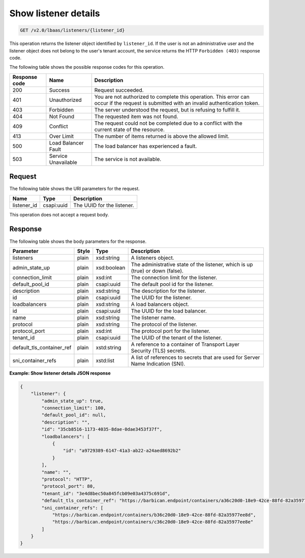 .. _get-show-listener-details-v2:

Show listener details
~~~~~~~~~~~~~~~~~~~~~

.. code::

    GET /v2.0/lbaas/listeners/{listener_id}

This operation returns the listener object identified by ``listener_id``.
If the user is not an administrative user and the listener object does
not belong to the user's tenant account, the service returns the HTTP
``Forbidden (403)`` response code.

The following table shows the possible response codes for this operation.

+---------+-----------------------+-------------------------------------------+
|Response | Name                  | Description                               |
|code     |                       |                                           |
+=========+=======================+===========================================+
| 200     | Success               | Request succeeded.                        |
+---------+-----------------------+-------------------------------------------+
| 401     | Unauthorized          | You are not authorized to complete this   |
|         |                       | operation. This error can occur if the    |
|         |                       | request is submitted with an invalid      |
|         |                       | authentication token.                     |
+---------+-----------------------+-------------------------------------------+
| 403     | Forbidden             | The server understood the request, but is |
|         |                       | refusing to fulfill it.                   |
+---------+-----------------------+-------------------------------------------+
| 404     | Not Found             | The requested item was not found.         |
+---------+-----------------------+-------------------------------------------+
| 409     | Conflict              | The request could not be completed due to |
|         |                       | a conflict with the current state of the  |
|         |                       | resource.                                 |
+---------+-----------------------+-------------------------------------------+
| 413     | Over Limit            | The number of items returned is above the |
|         |                       | allowed limit.                            |
+---------+-----------------------+-------------------------------------------+
| 500     | Load Balancer Fault   | The load balancer has experienced a fault.|
+---------+-----------------------+-------------------------------------------+
| 503     | Service Unavailable   | The service is not available.             |
+---------+-----------------------+-------------------------------------------+

Request
-------

The following table shows the URI parameters for the request.

+------------------+------------+---------------------------------------------+
|Name              |Type        |Description                                  |
+==================+============+=============================================+
|listener_id       |csapi:uuid  | The UUID for the listener.                  |
+------------------+------------+---------------------------------------------+

This operation does not accept a request body.

Response
--------

The following table shows the body parameters for the response.

+---------------------------+-----------+-------------+------------------------------------------------------------------------------------+
| **Parameter**             | **Style** | Type        | Description                                                                        |
+===========================+===========+=============+====================================================================================+
| listeners                 | plain     | xsd:string  | A listeners object.                                                                |
+---------------------------+-----------+-------------+------------------------------------------------------------------------------------+
| admin_state_up            | plain     | xsd:boolean | The administrative state of the listener, which is up (true) or down (false).      |
+---------------------------+-----------+-------------+------------------------------------------------------------------------------------+
| connection_limit          | plain     | xsd:int     | The connection limit for the listener.                                             |
+---------------------------+-----------+-------------+------------------------------------------------------------------------------------+
| default_pool_id           | plain     | csapi:uuid  | The default pool id for the listener.                                              |
+---------------------------+-----------+-------------+------------------------------------------------------------------------------------+
| description               | plain     | xsd:string  | The description for the listener.                                                  |
+---------------------------+-----------+-------------+------------------------------------------------------------------------------------+
| id                        | plain     | csapi:uuid  | The UUID for the listener.                                                         |
+---------------------------+-----------+-------------+------------------------------------------------------------------------------------+
| loadbalancers             | plain     | xsd:string  | A load balancers object.                                                           |
+---------------------------+-----------+-------------+------------------------------------------------------------------------------------+
| id                        | plain     | csapi:uuid  | The UUID for the load balancer.                                                    |
+---------------------------+-----------+-------------+------------------------------------------------------------------------------------+
| name                      | plain     | xsd:string  | The listener name.                                                                 |
+---------------------------+-----------+-------------+------------------------------------------------------------------------------------+
| protocol                  | plain     | xsd:string  | The protocol of the listener.                                                      |
+---------------------------+-----------+-------------+------------------------------------------------------------------------------------+
| protocol_port             | plain     | xsd:int     | The protocol port for the listener.                                                |
+---------------------------+-----------+-------------+------------------------------------------------------------------------------------+
| tenant_id                 | plain     | csapi:uuid  | The UUID of the tenant of the listener.                                            |
+---------------------------+-----------+-------------+------------------------------------------------------------------------------------+
| default_tls_container_ref | plain     | xstd:string | A reference to a container of Transport Layer Security (TLS) secrets.              |
+---------------------------+-----------+-------------+------------------------------------------------------------------------------------+
| sni_container_refs        | plain     | xstd:list   | A list of references to secrets that are used for Server Name Indication (SNI).    |
+---------------------------+-----------+-------------+------------------------------------------------------------------------------------+

**Example: Show listener details JSON response**

.. code::

    {
        "listener": {
            "admin_state_up": true,
            "connection_limit": 100,
            "default_pool_id": null,
            "description": "",
            "id": "35cb8516-1173-4035-8dae-0dae3453f37f",
            "loadbalancers": [
                {
                    "id": "a9729389-6147-41a3-ab22-a24aed8692b2"
                }
            ],
            "name": "",
            "protocol": "HTTP",
            "protocol_port": 80,
            "tenant_id": "3e4d8bec50a845fcb09e03a4375c691d",
            "default_tls_container_ref": "https://barbican.endpoint/containers/a36c20d0-18e9-42ce-88fd-82a35977ee8c",
            "sni_container_refs": [
                "https://barbican.endpoint/containers/b36c20d0-18e9-42ce-88fd-82a35977ee8d",
                "https://barbican.endpoint/containers/c36c20d0-18e9-42ce-88fd-82a35977ee8e"
            ]
        }
    }
